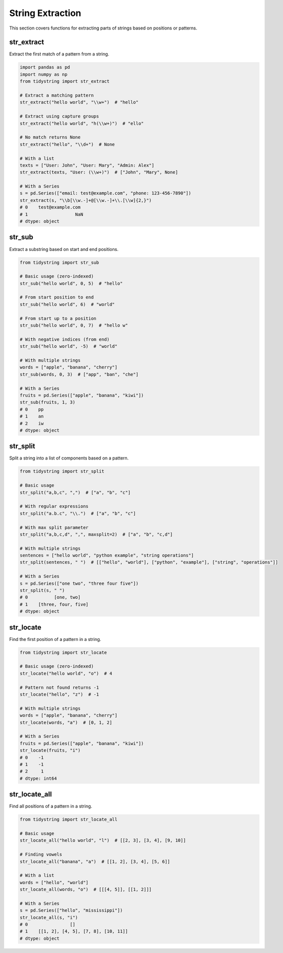String Extraction
===============

This section covers functions for extracting parts of strings based on positions or patterns.

str_extract
----------

Extract the first match of a pattern from a string.

.. code-block:: python

    import pandas as pd
    import numpy as np
    from tidystring import str_extract

    # Extract a matching pattern
    str_extract("hello world", "\\w+")  # "hello"

    # Extract using capture groups
    str_extract("hello world", "h(\\w+)")  # "ello"

    # No match returns None
    str_extract("hello", "\\d+")  # None

    # With a list
    texts = ["User: John", "User: Mary", "Admin: Alex"]
    str_extract(texts, "User: (\\w+)")  # ["John", "Mary", None]

    # With a Series
    s = pd.Series(["email: test@example.com", "phone: 123-456-7890"])
    str_extract(s, "\\b[\\w.-]+@[\\w.-]+\\.[\\w]{2,}")
    # 0    test@example.com
    # 1                  NaN
    # dtype: object

str_sub
------

Extract a substring based on start and end positions.

.. code-block:: python

    from tidystring import str_sub

    # Basic usage (zero-indexed)
    str_sub("hello world", 0, 5)  # "hello"

    # From start position to end
    str_sub("hello world", 6)  # "world"

    # From start up to a position
    str_sub("hello world", 0, 7)  # "hello w"

    # With negative indices (from end)
    str_sub("hello world", -5)  # "world"

    # With multiple strings
    words = ["apple", "banana", "cherry"]
    str_sub(words, 0, 3)  # ["app", "ban", "che"]

    # With a Series
    fruits = pd.Series(["apple", "banana", "kiwi"])
    str_sub(fruits, 1, 3)
    # 0    pp
    # 1    an
    # 2    iw
    # dtype: object

str_split
--------

Split a string into a list of components based on a pattern.

.. code-block:: python

    from tidystring import str_split

    # Basic usage
    str_split("a,b,c", ",")  # ["a", "b", "c"]

    # With regular expressions
    str_split("a.b.c", "\\.")  # ["a", "b", "c"]

    # With max split parameter
    str_split("a,b,c,d", ",", maxsplit=2)  # ["a", "b", "c,d"]

    # With multiple strings
    sentences = ["hello world", "python example", "string operations"]
    str_split(sentences, " ")  # [["hello", "world"], ["python", "example"], ["string", "operations"]]

    # With a Series
    s = pd.Series(["one two", "three four five"])
    str_split(s, " ")
    # 0          [one, two]
    # 1    [three, four, five]
    # dtype: object

str_locate
---------

Find the first position of a pattern in a string.

.. code-block:: python

    from tidystring import str_locate

    # Basic usage (zero-indexed)
    str_locate("hello world", "o")  # 4

    # Pattern not found returns -1
    str_locate("hello", "z")  # -1

    # With multiple strings
    words = ["apple", "banana", "cherry"]
    str_locate(words, "a")  # [0, 1, 2]

    # With a Series
    fruits = pd.Series(["apple", "banana", "kiwi"])
    str_locate(fruits, "i")
    # 0    -1
    # 1    -1
    # 2     1
    # dtype: int64

str_locate_all
-------------

Find all positions of a pattern in a string.

.. code-block:: python

    from tidystring import str_locate_all

    # Basic usage
    str_locate_all("hello world", "l")  # [[2, 3], [3, 4], [9, 10]]

    # Finding vowels
    str_locate_all("banana", "a")  # [[1, 2], [3, 4], [5, 6]]

    # With a list
    words = ["hello", "world"]
    str_locate_all(words, "o")  # [[[4, 5]], [[1, 2]]]

    # With a Series
    s = pd.Series(["hello", "mississippi"])
    str_locate_all(s, "i")
    # 0                []
    # 1    [[1, 2], [4, 5], [7, 8], [10, 11]]
    # dtype: object